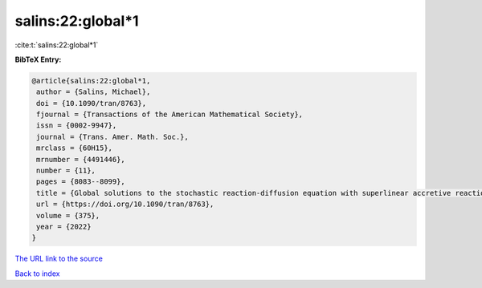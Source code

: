 salins:22:global*1
==================

:cite:t:`salins:22:global*1`

**BibTeX Entry:**

.. code-block:: bibtex

   @article{salins:22:global*1,
    author = {Salins, Michael},
    doi = {10.1090/tran/8763},
    fjournal = {Transactions of the American Mathematical Society},
    issn = {0002-9947},
    journal = {Trans. Amer. Math. Soc.},
    mrclass = {60H15},
    mrnumber = {4491446},
    number = {11},
    pages = {8083--8099},
    title = {Global solutions to the stochastic reaction-diffusion equation with superlinear accretive reaction term and superlinear multiplicative noise term on a bounded spatial domain},
    url = {https://doi.org/10.1090/tran/8763},
    volume = {375},
    year = {2022}
   }
`The URL link to the source <ttps://doi.org/10.1090/tran/8763}>`_


`Back to index <../By-Cite-Keys.html>`_
